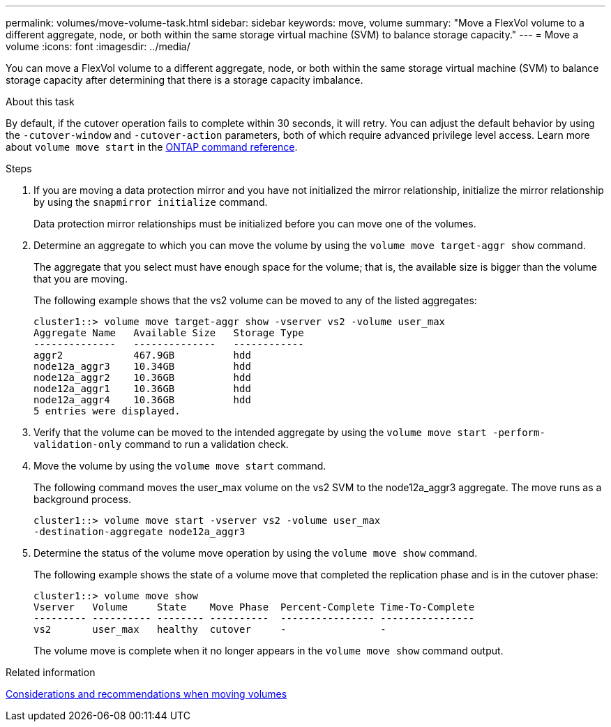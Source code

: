 ---
permalink: volumes/move-volume-task.html
sidebar: sidebar
keywords: move, volume
summary: "Move a FlexVol volume to a different aggregate, node, or both within the same storage virtual machine (SVM) to balance storage capacity."
---
= Move a volume
:icons: font
:imagesdir: ../media/

[.lead]
You can move a FlexVol volume to a different aggregate, node, or both within the same storage virtual machine (SVM) to balance storage capacity after determining that there is a storage capacity imbalance.

.About this task

By default, if the cutover operation fails to complete within 30 seconds, it will retry. You can adjust the default behavior by using the `-cutover-window` and `-cutover-action` parameters, both of which require advanced privilege level access. Learn more about `volume move start` in the link:https://docs.netapp.com/us-en/ontap-cli/volume-move-start.html[ONTAP command reference^].

.Steps

. If you are moving a data protection mirror and you have not initialized the mirror relationship, initialize the mirror relationship by using the `snapmirror initialize` command.
+
Data protection mirror relationships must be initialized before you can move one of the volumes.

. Determine an aggregate to which you can move the volume by using the `volume move target-aggr show` command.
+
The aggregate that you select must have enough space for the volume; that is, the available size is bigger than the volume that you are moving.
+
The following example shows that the vs2 volume can be moved to any of the listed aggregates:
+
----
cluster1::> volume move target-aggr show -vserver vs2 -volume user_max
Aggregate Name   Available Size   Storage Type
--------------   --------------   ------------
aggr2            467.9GB          hdd
node12a_aggr3    10.34GB          hdd
node12a_aggr2    10.36GB          hdd
node12a_aggr1    10.36GB          hdd
node12a_aggr4    10.36GB          hdd
5 entries were displayed.
----

. Verify that the volume can be moved to the intended aggregate by using the `volume move start -perform-validation-only` command to run a validation check.
. Move the volume by using the `volume move start` command.
+
The following command moves the user_max volume on the vs2 SVM to the node12a_aggr3 aggregate. The move runs as a background process.
+
----
cluster1::> volume move start -vserver vs2 -volume user_max
-destination-aggregate node12a_aggr3
----

. Determine the status of the volume move operation by using the `volume move show` command.
+
The following example shows the state of a volume move that completed the replication phase and is in the cutover phase:
+
----

cluster1::> volume move show
Vserver   Volume     State    Move Phase  Percent-Complete Time-To-Complete
--------- ---------- -------- ----------  ---------------- ----------------
vs2       user_max   healthy  cutover     -                -
----
+
The volume move is complete when it no longer appears in the `volume move show` command output.

.Related information
link:recommendations-moving-concept.html[Considerations and recommendations when moving volumes]

// 2025 Feb 17, ONTAPDOC-2758

